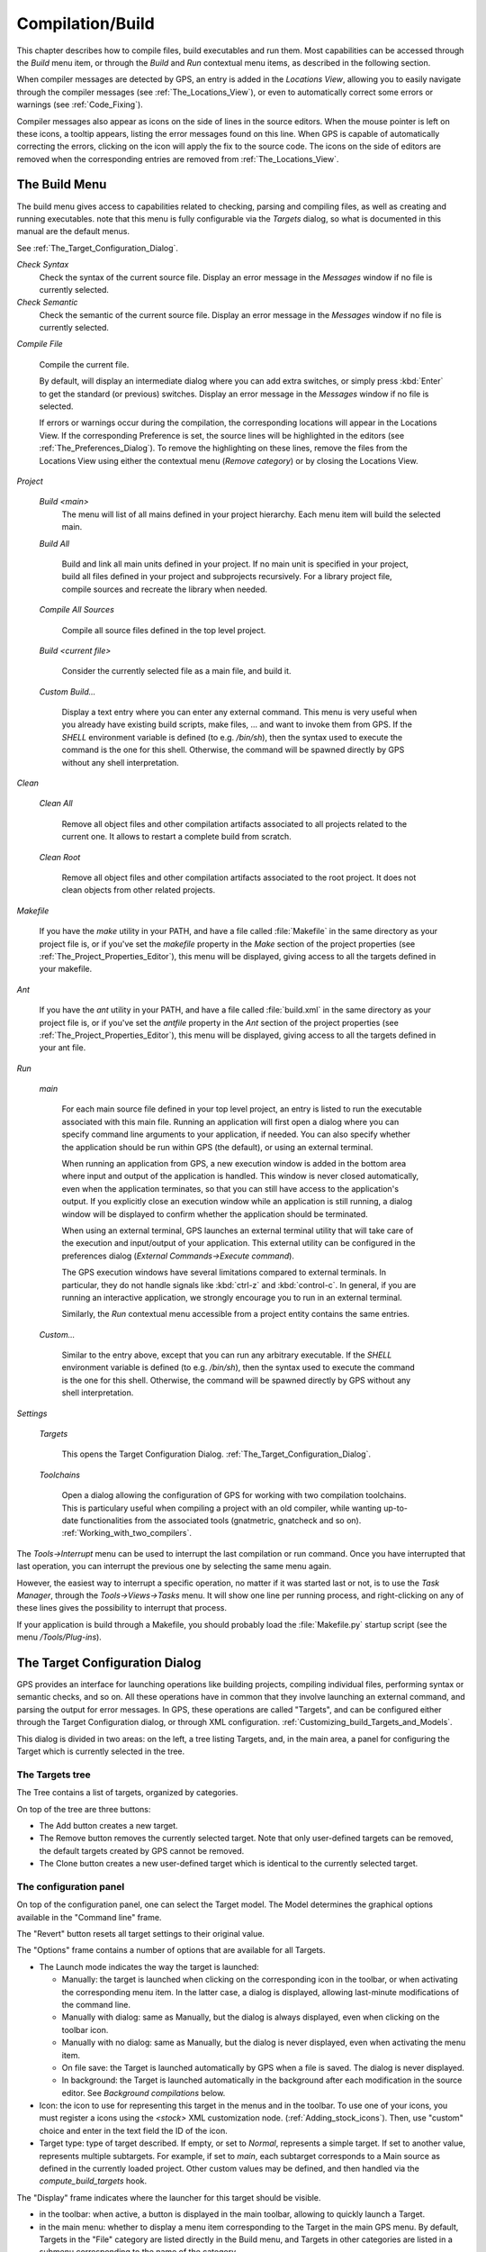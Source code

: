 .. _Compilation/Build:

*****************
Compilation/Build
*****************

.. index:: compilation
.. index:: build

This chapter describes how to compile files, build executables and run them.
Most capabilities can be accessed through the `Build` menu item, or through the
`Build` and `Run` contextual menu items, as described in the following section.

When compiler messages are detected by GPS, an entry is added in the *Locations
View*, allowing you to easily navigate through the compiler messages (see
:ref:`The_Locations_View`), or even to automatically correct some errors or
warnings (see :ref:`Code_Fixing`).

Compiler messages also appear as icons on the side of lines in the source
editors. When the mouse pointer is left on these icons, a tooltip appears,
listing the error messages found on this line. When GPS is capable of
automatically correcting the errors, clicking on the icon will apply the fix to
the source code. The icons on the side of editors are removed when the
corresponding entries are removed from :ref:`The_Locations_View`.

.. _The_Build_Menu:

The Build Menu
==============

The build menu gives access to capabilities related to checking, parsing and
compiling files, as well as creating and running executables.  note that this
menu is fully configurable via the `Targets` dialog, so what is documented in
this manual are the default menus.

See :ref:`The_Target_Configuration_Dialog`.

*Check Syntax*
  Check the syntax of the current source file. Display an error message in
  the *Messages* window if no file is currently selected.

*Check Semantic*
  Check the semantic of the current source file. Display an error message in
  the *Messages* window if no file is currently selected.

*Compile File*

  Compile the current file.

  By default, will display an intermediate dialog where you can add extra
  switches, or simply press :kbd:`Enter` to get the standard (or previous)
  switches.  Display an error message in the *Messages* window if no file is
  selected.

  If errors or warnings occur during the compilation, the corresponding
  locations will appear in the Locations View. If the corresponding Preference
  is set, the source lines will be highlighted in the editors (see
  :ref:`The_Preferences_Dialog`).  To remove the highlighting on these lines,
  remove the files from the Locations View using either the contextual menu
  (`Remove category`) or by closing the Locations View.

*Project*

  *Build <main>*
    The menu will list of all mains defined in your project hierarchy.
    Each menu item will build the selected main.

  *Build All*

    Build and link all main units defined in your project.  If no main unit is
    specified in your project, build all files defined in your project and
    subprojects recursively.  For a library project file, compile sources and
    recreate the library when needed.

  *Compile All Sources*

    Compile all source files defined in the top level project.

  *Build <current file>*

    Consider the currently selected file as a main file, and build it.

  *Custom Build...*

    Display a text entry where you can enter any external command. This menu is
    very useful when you already have existing build scripts, make files, ...
    and want to invoke them from GPS. If the `SHELL` environment variable is
    defined (to e.g. `/bin/sh`), then the syntax used to execute the command is
    the one for this shell. Otherwise, the command will be spawned directly by
    GPS without any shell interpretation.

*Clean*


  *Clean All*

    Remove all object files and other compilation artifacts associated to all
    projects related to the current one. It allows to restart a complete build
    from scratch.

  *Clean Root*

    Remove all object files and other compilation artifacts associated to the
    root project. It does not clean objects from other related projects.

*Makefile*

  If you have the *make* utility in your PATH, and have a file called
  :file:`Makefile` in the same directory as your project file is, or if you've
  set the `makefile` property in the `Make` section of the project properties
  (see :ref:`The_Project_Properties_Editor`), this menu will be displayed,
  giving access to all the targets defined in your makefile.

*Ant*

  If you have the *ant* utility in your PATH, and have a file called
  :file:`build.xml` in the same directory as your project file is, or if you've
  set the `antfile` property in the `Ant` section of the project properties
  (see :ref:`The_Project_Properties_Editor`), this menu will be displayed,
  giving access to all the targets defined in your ant file.

*Run*

  *main*

    For each main source file defined in your top level project, an entry is
    listed to run the executable associated with this main file.  Running an
    application will first open a dialog where you can specify command line
    arguments to your application, if needed. You can also specify whether the
    application should be run within GPS (the default), or using an external
    terminal.

    When running an application from GPS, a new execution window is added in
    the bottom area where input and output of the application is handled. This
    window is never closed automatically, even when the application terminates,
    so that you can still have access to the application's output. If you
    explicitly close an execution window while an application is still running,
    a dialog window will be displayed to confirm whether the application should
    be terminated.

    When using an external terminal, GPS launches an external terminal utility
    that will take care of the execution and input/output of your application.
    This external utility can be configured in the preferences dialog
    (*External Commands->Execute command*).

    The GPS execution windows have several limitations compared to external
    terminals. In particular, they do not handle signals like :kbd:`ctrl-z` and
    :kbd:`control-c`. In general, if you are running an interactive
    application, we strongly encourage you to run in an external terminal.

    Similarly, the `Run` contextual menu accessible from a project entity
    contains the same entries.

  *Custom...*

    Similar to the entry above, except that you can run any arbitrary
    executable.  If the `SHELL` environment variable is defined (to e.g.
    `/bin/sh`), then the syntax used to execute the command is the one for this
    shell. Otherwise, the command will be spawned directly by GPS without any
    shell interpretation.

*Settings*

  *Targets*

    .. index:: Targets

    This opens the Target Configuration Dialog.
    :ref:`The_Target_Configuration_Dialog`.

  *Toolchains*

    .. index:: Toolchains

    Open a dialog allowing the configuration of GPS for working with two
    compilation toolchains. This is particulary useful when compiling a project
    with an old compiler, while wanting up-to-date functionalities from the
    associated tools (gnatmetric, gnatcheck and so on).
    :ref:`Working_with_two_compilers`.

The `Tools->Interrupt` menu can be used to interrupt the last compilation or
run command. Once you have interrupted that last operation, you can interrupt
the previous one by selecting the same menu again.

However, the easiest way to interrupt a specific operation, no matter if it was
started last or not, is to use the `Task Manager`, through the
`Tools->Views->Tasks` menu. It will show one line per running process, and
right-clicking on any of these lines gives the possibility to interrupt that
process.

If your application is build through a Makefile, you should probably load the
:file:`Makefile.py` startup script (see the menu `/Tools/Plug-ins`).

.. _The_Target_Configuration_Dialog:

The Target Configuration Dialog
===============================

.. index:: Targets

GPS provides an interface for launching operations like building projects,
compiling individual files, performing syntax or semantic checks, and so on.
All these operations have in common that they involve launching an external
command, and parsing the output for error messages. In GPS, these operations
are called "Targets", and can be configured either through the Target
Configuration dialog, or through XML configuration.
:ref:`Customizing_build_Targets_and_Models`.

.. index:: screen shot
.. image:: target-configuration-dialog.jpg

This dialog is divided in two areas: on the left, a tree listing Targets, and,
in the main area, a panel for configuring the Target which is currently
selected in the tree.

The Targets tree
----------------

The Tree contains a list of targets, organized by categories.

On top of the tree are three buttons:

* The Add button creates a new target.
* The Remove button removes the currently selected target. Note that only
  user-defined targets can be removed, the default targets created by GPS cannot
  be removed.
* The Clone button creates a new user-defined target which is identical
  to the currently selected target.

The configuration panel
-----------------------

On top of the configuration panel, one can select the Target model.  The Model
determines the graphical options available in the "Command line" frame.

The "Revert" button resets all target settings to their original value.

The "Options" frame contains a number of options that are available for all
Targets.

* The Launch mode indicates the way the target is launched:

  * Manually:
    the target is launched when clicking on the corresponding icon
    in the toolbar, or when activating the corresponding menu item.
    In the latter case, a dialog is displayed, allowing last-minute
    modifications of the command line.

  * Manually with dialog:
    same as Manually, but the dialog is always displayed, even when
    clicking on the toolbar icon.

  * Manually with no dialog:
    same as Manually, but the dialog is never displayed, even when
    activating the menu item.

  * On file save:
    the Target is launched automatically by GPS when a file is saved.
    The dialog is never displayed.

  * In background:
    the Target is launched automatically in the background after each
    modification in the source editor. See `Background compilations`
    below.

* Icon: the icon to use for representing this target in the menus and in the
  toolbar. To use one of your icons, you must register a icons using the
  `<stock>` XML customization node. (:ref:`Adding_stock_icons`). Then, use
  "custom" choice and enter in the text field the ID of the icon.

* Target type: type of target described. If empty, or set to `Normal`,
  represents a simple target. If set to another value, represents multiple
  subtargets.  For example, if set to `main`, each subtarget corresponds to a
  Main source as defined in the currently loaded project.  Other custom values
  may be defined, and then handled via the `compute_build_targets` hook.

The "Display" frame indicates where the launcher for this target should be
visible.

* in the toolbar: when active, a button is displayed in the main toolbar,
  allowing to quickly launch a Target.

* in the main menu: whether to display a menu item corresponding to the Target
  in the main GPS menu. By default, Targets in the "File" category are listed
  directly in the Build menu, and Targets in other categories are listed in a
  submenu corresponding to the name of the category.

* in contextual menus for projects: whether to display an item in the
  contextual menu for projects in the Project View

* in contextual menus for files: whether to display an item in the contextual
  menus for files, for instance in file items in the Project View or directly
  on source file editors.

The "Command line" contains a graphical interface for some configurable
elements of the Target, which are specific to the Model of this Target.

The full command line is displayed at the bottom. Note that it may contain
Macro Arguments. For instance if the command line contains the string "%PP",
GPS will expand this to the full path to the current project. For a full list
of available Macros, see :ref:`Macro_arguments`.

Background compilations
-----------------------

GPS is capable of launching compilation targets in the background. This means
that GPS will launch the compiler on the current state of the file in the
editor.

Error messages resulting from background compilations are not listed in the
Locations view or the Messages window. The full messages are listed in the
Background Build console, accessible from the menu `Tools->Console`.  Error
messages which contain a source location indication are shown as icons on the
side of lines in editors, and the exact location is highlighted directly in the
editor. On both of these places, tooltips show the contents of the error
messages.

Messages from background compilations are removed automatically either when a
new background compilation has finished, or when a non-background compilation
is launched.

GPS will launch background compilations for all targets that have a `Launch
mode` set to `In background`, after modifications occur in a source editor.
Background compilation is useful mostly for targets such as `Compile File` or
`Check Syntax`. For targets that work on Mains, the last main that was used in
a non-background is considered, defaulting to the first main defined in the
project hierarchy.

Background compilations are not launched while GPS is already listing results
from non-background compilations, ie as long as there are entries in the
Locations View showing entries in the `Builder results` category.

.. _The_Build_Mode:

The Build Mode
==============

.. index:: Mode

GPS provides an easy way to build your project with different options, through
the Mode selection, located in the main toolbar.

When the Mode selection is set to `default`, the build is done using the
switches defined in the project. When the Mode selection is set to another
value, then specialized parameters are passed to the builder. For instance, the
`gcov` Mode adds all the compilation parameters needed to instrument the
produced objects and executables to work with the `gcov` tool.

In addition to changing the build parameters, the Mode selection has the effect
of changing the output directory for objects and executables. For instance,
objects produced under the `debug` mode will be located in the `debug`
subdirectories of the object directories defined by the project.  This allows
switching from one Mode to another without having to erase the objects
pertaining to a different Mode.

It is possible to define new Modes using XML customization, see
:ref:`Customizing_build_Targets_and_Models`.

Note that the Build Mode affects only builds done using recent versions of
gnatmake and gprbuild. The Mode selection has no effect on builds done through
Targets that launch other builders.

.. _Working_with_two_compilers:

Working with two compilers
==========================

.. index:: Toolchains

This functionality is intended for people whose projects need to be compiled
with a specific (old) version of the GNAT toolchain, while still desiring to
take full advantage of up-to-date associated tools for non-compilation actions,
such as checking the code against a coding standard, getting better
cross-reference browsing in GPS, computing metrics and so on.

GPS now allows you to handle this case. To configure GPS to make it handle two
compiler toolchains, you need to use the `Build->Settings->Toolchains` menu.
This will open a dialog where you can activate the multiple-toolchains mode.

.. index:: screen shot
.. image:: toolchains-config.jpg

In this dialog, two paths need to be configured: the compiler path and the
tools path. The first one is used to actually compile the code, while the
second one is used to run up-to-date tools to get more functionalities or
accurate results.

Note that GPS will only enable the `OK` button when the two paths are set to
different location, since otherwise it does not make sense to enable the
multiple toolchains set up.

From this dialog, you can also activate an automated cross-reference
generation. The cross-reference files are the .ali files generated by the GNAT
compiler together with the compiled object. Those files are used by GPS for
several functionalities, such as cross-reference browsing or documentation
generation. Having those .ali files produced by a recent compiler helps having
more accurate results with those functionalities, but might interract badly
with an old compiler also reading those .ali files for compiling a project.

If the automated xref generation is activated, then GPS will generate those
.ali files using the compiler found in the tools path, and place them in a
directory distinct from the one used by the actual compiler. This allows GPS to
take full benefit of up-to-date cross-reference files, while keeping the old
toolchain happy as its .ali files remain untouched.

Note that the cross-reference files generation does not output anything in the
"Messages" window, so as to not confuse the output of the regular build
process. If needed, you can see the output of the cross-ref generation command
by selecting the `Tools->Consoles->Auxiliary Builds` menu.

Interaction with the remote mode
--------------------------------

The ability to work with two compilers has impacts on the remote mode
configuration: paths defined here are local paths, so they have no meaning on
the server side.

To handle the case of using a specific compiler version on the remote side
while still wanting up-to-date tools, the following behavior is applied when
both a remote compilation server is defined, and the multiple toolchains mode
is activated:

* The compiler path is ignored when a remote build server is defined. All
  compilation actions are then performed normally on the build server.
* The tools path is however taken into account, and all related actions
  are performed on the local machine using this path.
* The cross-reference files are taken care of by the rsync mechanism
  so that they don't get overwritten during local and remote host
  synchronisations, as build and cross-reference generation actions occur at
  the same time, on the local machine and on the distant server.

